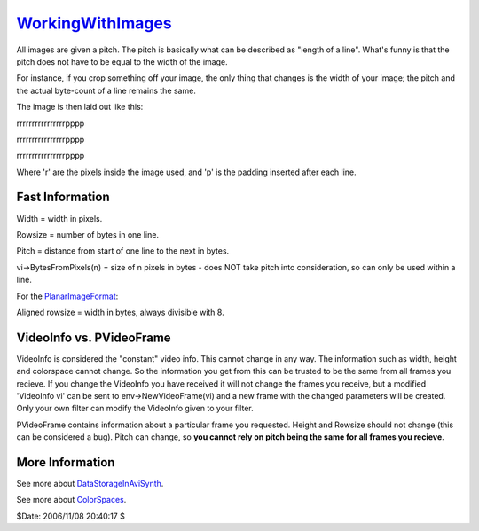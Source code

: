 
`WorkingWithImages`_
====================

All images are given a pitch. The pitch is basically what can be described as
"length of a line". What's funny is that the pitch does not have to be equal
to the width of the image.

For instance, if you crop something off your image, the only thing that
changes is the width of your image; the pitch and the actual byte-count of a
line remains the same.

The image is then laid out like this:

rrrrrrrrrrrrrrrrpppp

rrrrrrrrrrrrrrrrpppp

rrrrrrrrrrrrrrrrpppp

Where 'r' are the pixels inside the image used, and 'p' is the padding
inserted after each line.


Fast Information
~~~~~~~~~~~~~~~~

Width = width in pixels.

Rowsize = number of bytes in one line.

Pitch = distance from start of one line to the next in bytes.

vi->BytesFromPixels(n) = size of n pixels in bytes - does NOT take pitch into
consideration, so can only be used within a line.

For the `PlanarImageFormat`_:

Aligned rowsize = width in bytes, always divisible with 8.


VideoInfo vs. PVideoFrame
~~~~~~~~~~~~~~~~~~~~~~~~~

VideoInfo is considered the "constant" video info. This cannot change in any
way. The information such as width, height and colorspace cannot change. So
the information you get from this can be trusted to be the same from all
frames you recieve. If you change the VideoInfo you have received it will not
change the frames you receive, but a modified 'VideoInfo vi' can be sent to
env->NewVideoFrame(vi) and a new frame with the changed parameters will be
created. Only your own filter can modify the VideoInfo given to your filter.

PVideoFrame contains information about a particular frame you requested.
Height and Rowsize should not change (this can be considered a bug). Pitch
can change, so **you cannot rely on pitch being the same for all frames you
recieve**.


More Information
~~~~~~~~~~~~~~~~

See more about `DataStorageInAviSynth`_.

See more about `ColorSpaces`_.

$Date: 2006/11/08 20:40:17 $

.. _WorkingWithImages: http://www.avisynth.org/WorkingWithImages
.. _PlanarImageFormat: PlanarImageFormat.rst
.. _DataStorageInAviSynth: DataStorageInAviSynth.rst
.. _ColorSpaces: ColorSpaces.rst
